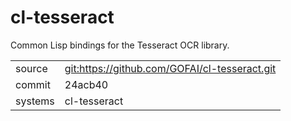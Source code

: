 * cl-tesseract

Common Lisp bindings for the Tesseract OCR library.

|---------+-------------------------------------------|
| source  | git:https://github.com/GOFAI/cl-tesseract.git   |
| commit  | 24acb40  |
| systems | cl-tesseract |
|---------+-------------------------------------------|

